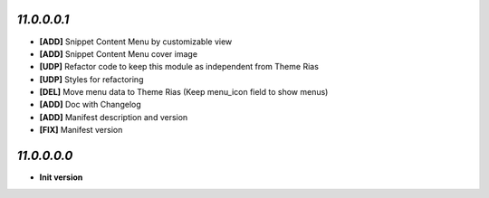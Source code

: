 `11.0.0.0.1`
------------
- **[ADD]** Snippet Content Menu by customizable view
- **[ADD]** Snippet Content Menu cover image
- **[UDP]** Refactor code to keep this module as independent from Theme Rias
- **[UDP]** Styles for refactoring
- **[DEL]** Move menu data to Theme Rias (Keep menu_icon field to show menus)
- **[ADD]** Doc with Changelog
- **[ADD]** Manifest description and version
- **[FIX]** Manifest version

`11.0.0.0.0`
------------
- **Init version**
